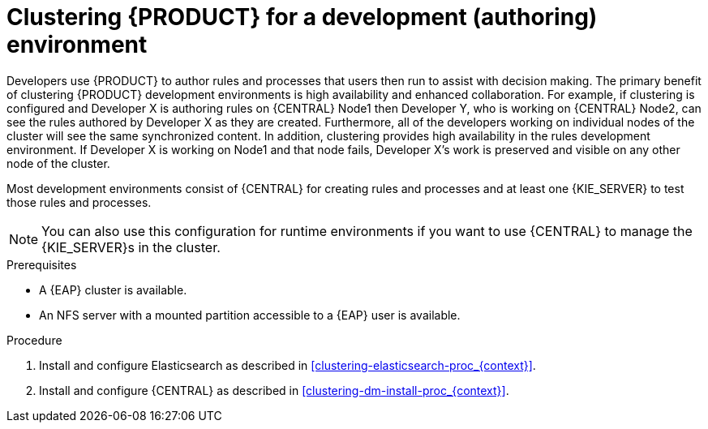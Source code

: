 [id='clustering-dev-proc']
= Clustering {PRODUCT} for a development (authoring) environment

Developers use {PRODUCT} to author rules and processes that users then run to assist with decision making. The primary benefit of clustering {PRODUCT} development environments is high availability and enhanced collaboration. For example, if clustering is configured and Developer X is authoring rules on {CENTRAL} Node1 then Developer Y, who is working on {CENTRAL} Node2, can see the rules authored by Developer X as they are created. Furthermore, all of the developers working on individual nodes of the cluster will see the same synchronized content. In addition, clustering provides high availability in the rules development environment. If Developer X is working on Node1 and that node fails, Developer X's work is preserved and visible on any other node of the cluster.

Most development environments consist of {CENTRAL} for creating rules and processes and at least one {KIE_SERVER} to test those rules and processes. 

[NOTE]
====
You can also use this configuration for runtime environments if you want to use {CENTRAL} to manage the {KIE_SERVER}s in the cluster.
====

.Prerequisites
* A {EAP} cluster is available. 
* An NFS server with a mounted partition accessible to a {EAP} user is available.

.Procedure
. Install and configure Elasticsearch as described in <<clustering-elasticsearch-proc_{context}>>.
//. Install and configure AMQ Broker as described in <<clustering-artemis-activate-proc_{context}>>.
. Install and configure {CENTRAL} as described in <<clustering-dm-install-proc_{context}>>.